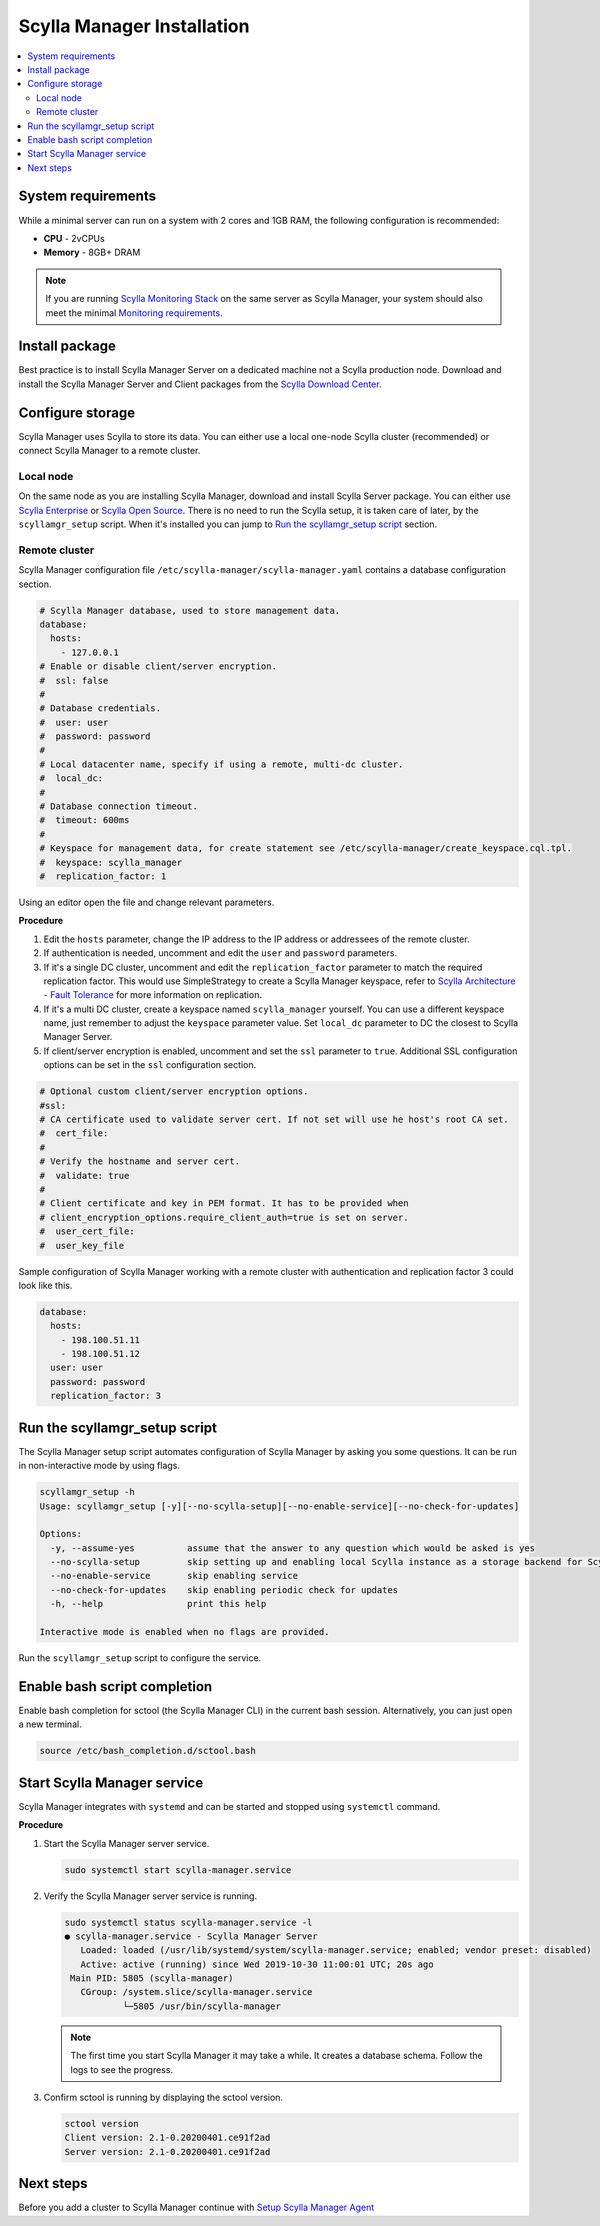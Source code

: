===========================
Scylla Manager Installation
===========================

.. contents::
   :depth: 2
   :local:

System requirements
===================

While a minimal server can run on a system with 2 cores and 1GB RAM, the following configuration is recommended:

* **CPU** - 2vCPUs
* **Memory** - 8GB+ DRAM

.. note::  If you are running `Scylla Monitoring Stack </operating-scylla/monitoring/monitoring_stack/>`_ on the same server as Scylla Manager, your system should also meet the minimal `Monitoring requirements </operating-scylla/monitoring/monitoring_stack/#minimal-production-system-recommendations>`_.

Install package
===============

Best practice is to install Scylla Manager Server on a dedicated machine not a Scylla production node.
Download and install the Scylla Manager Server and Client packages from the `Scylla Download Center <https://www.scylladb.com/download/#manager>`_.

Configure storage
=================

Scylla Manager uses Scylla to store its data.
You can either use a local one-node Scylla cluster (recommended) or connect Scylla Manager to a remote cluster.

Local node
----------

On the same node as you are installing Scylla Manager, download and install Scylla Server package.
You can either use `Scylla Enterprise <https://www.scylladb.com/download/#enterprise>`_ or `Scylla Open Source <https://www.scylladb.com/download/#open-source>`_.
There is no need to run the Scylla setup, it is taken care of later, by the ``scyllamgr_setup`` script.
When it's installed you can jump to `Run the scyllamgr_setup script`_ section.

Remote cluster
--------------

Scylla Manager configuration file ``/etc/scylla-manager/scylla-manager.yaml`` contains a database configuration section.

.. code-block:: yaml

   # Scylla Manager database, used to store management data.
   database:
     hosts:
       - 127.0.0.1
   # Enable or disable client/server encryption.
   #  ssl: false
   #
   # Database credentials.
   #  user: user
   #  password: password
   #
   # Local datacenter name, specify if using a remote, multi-dc cluster.
   #  local_dc:
   #
   # Database connection timeout.
   #  timeout: 600ms
   #
   # Keyspace for management data, for create statement see /etc/scylla-manager/create_keyspace.cql.tpl.
   #  keyspace: scylla_manager
   #  replication_factor: 1

Using an editor open the file and change relevant parameters.

**Procedure**

#. Edit the ``hosts`` parameter, change the IP address to the IP address or addressees of the remote cluster.

#. If authentication is needed, uncomment and edit the ``user`` and ``password`` parameters.


#. If it's a single DC cluster, uncomment and edit the ``replication_factor`` parameter to match the required replication factor.
   This would use SimpleStrategy to create a Scylla Manager keyspace, refer to `Scylla Architecture - Fault Tolerance </architecture/architecture-fault-tolerance>`_ for more information on replication.

#. If it's a multi DC cluster, create a keyspace named ``scylla_manager`` yourself.
   You can use a different keyspace name, just remember to adjust the ``keyspace`` parameter value.
   Set ``local_dc`` parameter to DC the closest to Scylla Manager Server.

#. If client/server encryption is enabled, uncomment and set the ``ssl`` parameter to ``true``.
   Additional SSL configuration options can be set in the ``ssl`` configuration section.

.. code-block:: yaml

   # Optional custom client/server encryption options.
   #ssl:
   # CA certificate used to validate server cert. If not set will use he host's root CA set.
   #  cert_file:
   #
   # Verify the hostname and server cert.
   #  validate: true
   #
   # Client certificate and key in PEM format. It has to be provided when
   # client_encryption_options.require_client_auth=true is set on server.
   #  user_cert_file:
   #  user_key_file

Sample configuration of Scylla Manager working with a remote cluster with authentication and replication factor 3 could look like this.

.. code-block:: yaml

   database:
     hosts:
       - 198.100.51.11
       - 198.100.51.12
     user: user
     password: password
     replication_factor: 3

Run the scyllamgr_setup script
==============================

The Scylla Manager setup script automates configuration of Scylla Manager by asking you some questions.
It can be run in non-interactive mode by using flags.

.. code-block:: none

   scyllamgr_setup -h
   Usage: scyllamgr_setup [-y][--no-scylla-setup][--no-enable-service][--no-check-for-updates]

   Options:
     -y, --assume-yes          assume that the answer to any question which would be asked is yes
     --no-scylla-setup         skip setting up and enabling local Scylla instance as a storage backend for Scylla Manager
     --no-enable-service       skip enabling service
     --no-check-for-updates    skip enabling periodic check for updates
     -h, --help                print this help

   Interactive mode is enabled when no flags are provided.

Run the ``scyllamgr_setup`` script to configure the service.

Enable bash script completion
=============================

Enable bash completion for sctool (the Scylla Manager CLI) in the current bash session.
Alternatively, you can just open a new terminal.

.. code-block:: none

   source /etc/bash_completion.d/sctool.bash

Start Scylla Manager service
============================

Scylla Manager integrates with ``systemd`` and can be started and stopped using ``systemctl`` command. 

**Procedure**

#. Start the Scylla Manager server service.

   .. code-block:: none

      sudo systemctl start scylla-manager.service

#. Verify the Scylla Manager server service is running.

   .. code-block:: none
      
      sudo systemctl status scylla-manager.service -l
      ● scylla-manager.service - Scylla Manager Server
         Loaded: loaded (/usr/lib/systemd/system/scylla-manager.service; enabled; vendor preset: disabled)
         Active: active (running) since Wed 2019-10-30 11:00:01 UTC; 20s ago
       Main PID: 5805 (scylla-manager)
         CGroup: /system.slice/scylla-manager.service
                 └─5805 /usr/bin/scylla-manager

   .. note:: The first time you start Scylla Manager it may take a while. It creates a database schema. Follow the logs to see the progress.

#. Confirm sctool is running by displaying the sctool version.

   .. code-block:: none

      sctool version
      Client version: 2.1-0.20200401.ce91f2ad
      Server version: 2.1-0.20200401.ce91f2ad


Next steps
==========

Before you add a cluster to Scylla Manager continue with `Setup Scylla Manager Agent <../install-agent>`_
